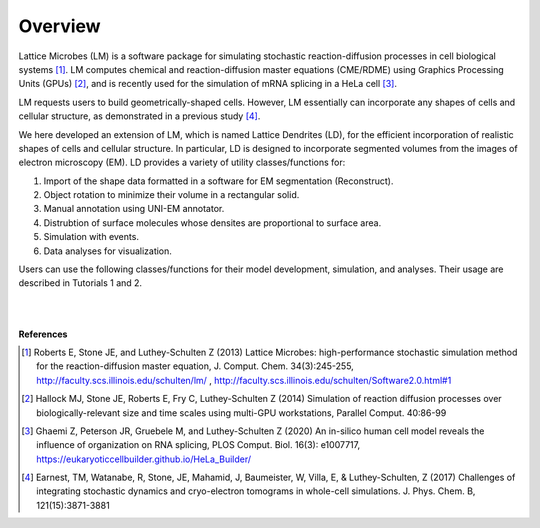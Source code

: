 ========
Overview
========

Lattice Microbes (LM) is a software package for simulating stochastic reaction-diffusion processes in cell biological systems [#LM1]_. LM computes chemical and reaction-diffusion master equations (CME/RDME) using Graphics Processing Units (GPUs) [#LM2]_, and is recently used for the simulation of mRNA splicing in a HeLa cell [#LM3]_.

LM requests users to build geometrically-shaped cells. However, LM essentially can incorporate any shapes of cells and cellular structure, as demonstrated in a previous study [#LM4]_.

We here developed an extension of LM, which is named Lattice Dendrites (LD), for the efficient incorporation of realistic shapes of cells and cellular structure. In particular, LD is designed to incorporate segmented volumes from the images of electron microscopy (EM). LD provides a variety of utility classes/functions for:

#. Import of the shape data formatted in a software for EM segmentation (Reconstruct).
#. Object rotation to minimize their volume in a rectangular solid.
#. Manual annotation using UNI-EM annotator. 
#. Distrubtion of surface molecules whose densites are proportional to surface area.
#. Simulation with events.
#. Data analyses for visualization.

Users can use the following classes/functions for their model development, simulation, and analyses. Their usage are described in Tutorials 1 and 2.

|

.. image:: imgs/scheme.png
   :scale: 80%
   :align: center

|



**References**

.. [#LM1] Roberts E, Stone JE, and Luthey-Schulten Z (2013) Lattice Microbes: high-performance stochastic simulation method for the reaction-diffusion master equation, J. Comput. Chem. 34(3):245-255, http://faculty.scs.illinois.edu/schulten/lm/ , http://faculty.scs.illinois.edu/schulten/Software2.0.html#1

.. [#LM2] Hallock MJ, Stone JE, Roberts E, Fry C, Luthey-Schulten Z (2014) Simulation of reaction diffusion processes over biologically-relevant size and time scales using multi-GPU workstations, Parallel Comput. 40:86-99

.. [#LM3] Ghaemi Z, Peterson JR, Gruebele M, and Luthey-Schulten Z (2020) An in-silico human cell model reveals the influence of organization on RNA splicing, PLOS Comput. Biol. 16(3): e1007717, https://eukaryoticcellbuilder.github.io/HeLa_Builder/

.. [#LM4] Earnest, TM, Watanabe, R, Stone, JE, Mahamid, J, Baumeister, W, Villa, E, & Luthey-Schulten, Z (2017) Challenges of integrating stochastic dynamics and cryo-electron tomograms in whole-cell simulations. J. Phys. Chem. B, 121(15):3871-3881
